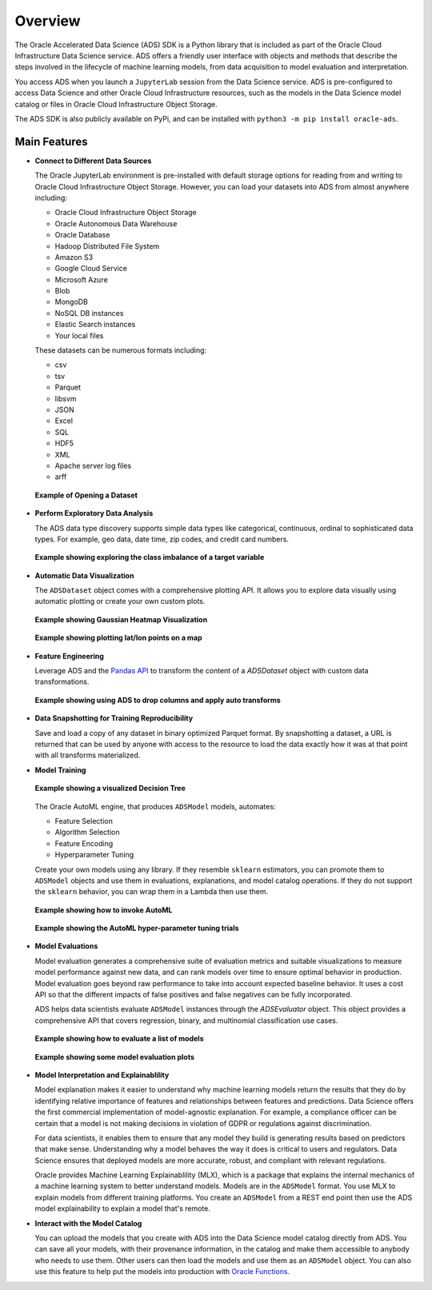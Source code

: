 ========
Overview
========


The Oracle Accelerated Data Science (ADS) SDK is a Python library that is included as part of the Oracle Cloud Infrastructure Data Science service. ADS offers a friendly user interface with objects and methods that describe the steps involved in the lifecycle of machine learning models, from data acquisition to model evaluation and interpretation.

You access ADS when you launch a ``JupyterLab`` session from the Data Science service. ADS is pre-configured to access Data Science and other Oracle Cloud Infrastructure resources, such as the models in the Data Science model catalog or files in Oracle Cloud  Infrastructure Object Storage.

The ADS SDK is also publicly available on PyPi, and can be installed with ``python3 -m pip install oracle-ads``.

**Main Features**
------------------

- **Connect to Different Data Sources**

  The Oracle JupyterLab environment is pre-installed with default storage options for reading from and writing to Oracle Cloud Infrastructure Object Storage. However, you can load your datasets into ADS from almost anywhere including:

  - Oracle Cloud Infrastructure Object Storage
  - Oracle Autonomous Data Warehouse
  - Oracle Database
  - Hadoop Distributed File System
  - Amazon S3
  - Google Cloud Service
  - Microsoft Azure
  - Blob
  - MongoDB
  - NoSQL DB instances
  - Elastic Search instances
  - Your local files


  These datasets can be numerous formats including:

  - csv
  - tsv
  - Parquet
  - libsvm
  - JSON
  - Excel
  - SQL
  - HDF5
  - XML
  - Apache server log files
  - arff


  .. figure:: figures/open-dataset.png
     :align: center

     **Example of Opening a Dataset**

- **Perform Exploratory Data Analysis**

  The ADS data type discovery supports simple data types like categorical, continuous, ordinal to sophisticated data types. For example, geo data, date time, zip codes, and credit card numbers.

  .. figure:: figures/target-visualization.png
     :align: center

     **Example showing exploring the class imbalance of a target variable**

- **Automatic Data Visualization**

  The ``ADSDataset`` object comes with a comprehensive plotting API. It allows you to explore data visually using automatic plotting or create your own custom plots.

  .. figure:: figures/feature-visualization-1.png
     :align: center

     **Example showing Gaussian Heatmap Visualization**
  .. figure:: figures/feature-visualization-2.png
     :align: center

     **Example showing plotting lat/lon points on a map**

- **Feature Engineering**

  Leverage ADS and the `Pandas API <https://pandas.pydata.org/docs/index.html>`_ to transform the content of a `ADSDataset` object with custom data transformations.

  .. figure:: figures/balance-dataset.png
     :align: center

     **Example showing using ADS to drop columns and apply auto transforms**

- **Data Snapshotting for Training Reproducibility**

  Save and load a copy of any dataset in binary optimized Parquet format. By snapshotting a dataset, a URL is returned that can be used by anyone with access to the resource to load the data exactly how it was at that point with all transforms materialized.


- **Model Training**

  .. figure:: figures/dot-decision-tree.png
     :align: center

     **Example showing a visualized Decision Tree**

  The Oracle AutoML engine, that produces ``ADSModel`` models, automates:

  - Feature Selection
  - Algorithm Selection
  - Feature Encoding
  - Hyperparameter Tuning


  Create your own models using any library. If they resemble ``sklearn`` estimators, you can promote them to ``ADSModel`` objects and use them in evaluations, explanations, and model catalog operations. If they do not support the ``sklearn`` behavior, you can wrap them in a Lambda then use them.

  .. figure:: figures/automl.png
     :align: center

     **Example showing how to invoke AutoML**

  .. figure:: figures/automl-hyperparameter-tuning.png
     :align: center

     **Example showing the AutoML hyper-parameter tuning trials**


- **Model Evaluations**

  Model evaluation generates a comprehensive suite of evaluation metrics and suitable visualizations to measure model performance against new data, and can rank models over time to ensure optimal behavior in production. Model evaluation goes beyond raw performance to take into account expected baseline behavior. It uses a cost API so that the different impacts of false positives and false negatives can be fully incorporated.

  ADS helps data scientists evaluate ``ADSModel`` instances through the `ADSEvaluator` object. This object provides a comprehensive API that covers regression, binary, and multinomial classification use cases.

  .. figure:: figures/model-evaluation.png
     :align: center

     **Example showing how to evaluate a list of models**

  .. figure:: figures/model-evaluation-performance.png
     :align: center

     **Example showing some model evaluation plots**

- **Model Interpretation and Explainablility**

  Model explanation makes it easier to understand why machine learning models return the results that they do by identifying relative importance of features and relationships between features and predictions. Data Science offers the first commercial implementation
  of model-agnostic explanation. For example, a compliance officer can be certain that a model is not making decisions in violation of GDPR or regulations against discrimination.

  For data scientists, it enables them to ensure that any model they build is generating results based on predictors that make sense. Understanding why a model behaves the way it does is critical to users and regulators. Data Science ensures that deployed models are more accurate, robust, and compliant with relevant regulations.

  Oracle provides Machine Learning Explainablility (MLX), which is a package that explains the internal mechanics of a machine learning system to better understand models. Models are in the ``ADSModel`` format. You use MLX to explain models from different training platforms. You create an ``ADSModel`` from a REST end point then use the ADS model explainability to explain a model that's remote.


- **Interact with the Model Catalog**

  You can upload the models that you create with ADS into the Data Science model catalog directly from ADS. You can save all your models, with their provenance information, in the catalog and make them accessible to anybody who needs to use them. Other users can then load the models and use them as an ``ADSModel`` object. You can also use this feature to help put the models into production with `Oracle Functions <https://docs.cloud.oracle.com/iaas/Content/Functions/Concepts/functionsoverview.htm>`_.

